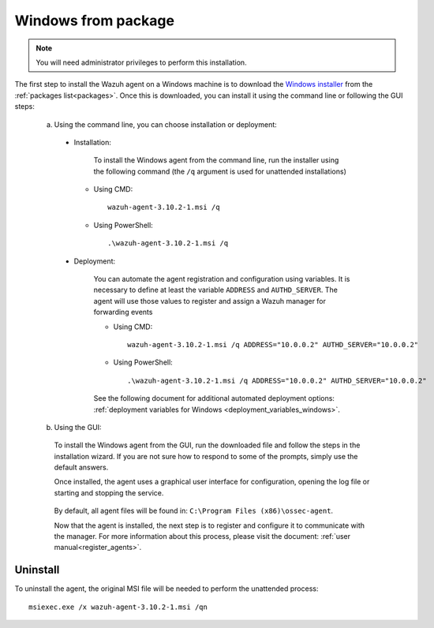 .. Copyright (C) 2019 Wazuh, Inc.

.. _wazuh_agent_package_windows:

Windows from package
====================

.. note:: You will need administrator privileges to perform this installation.

The first step to install the Wazuh agent on a Windows machine is to download the `Windows installer <https://packages.wazuh.com/3.x/windows/wazuh-agent-3.11.3-1.msi>`_ from the :ref:`packages list<packages>`. Once this is downloaded, you can install it using the command line or following the GUI steps:

  a) Using the command line, you can choose installation or deployment:

    * Installation:

        To install the Windows agent from the command line, run the installer using the following command (the ``/q`` argument is used for unattended installations)

      * Using CMD: ::

	  wazuh-agent-3.10.2-1.msi /q

      * Using PowerShell: ::

	  .\wazuh-agent-3.10.2-1.msi /q


    * Deployment:

        You can automate the agent registration and configuration using variables. It is necessary to define at least the variable ``ADDRESS`` and ``AUTHD_SERVER``. The agent will use those values to register and assign a Wazuh manager for forwarding events

	* Using CMD: ::

            wazuh-agent-3.10.2-1.msi /q ADDRESS="10.0.0.2" AUTHD_SERVER="10.0.0.2"

	* Using PowerShell: ::

	    .\wazuh-agent-3.10.2-1.msi /q ADDRESS="10.0.0.2" AUTHD_SERVER="10.0.0.2"

        See the following document for additional automated deployment options: :ref:`deployment variables for Windows <deployment_variables_windows>`.


  b) Using the GUI:


    To install the Windows agent from the GUI, run the downloaded file and follow the steps in the installation wizard. If you are not sure how to respond to some of the prompts, simply use the default answers.

    Once installed, the agent uses a graphical user interface for configuration, opening the log file or starting and stopping the service.

        .. thumbnail:: ../../../images/manual/windows-agent.png
            :align: center
            :width: 320 px

    By default, all agent files will be found in: ``C:\Program Files (x86)\ossec-agent``.

    Now that the agent is installed, the next step is to register and configure it to communicate with the manager. For more information about this process, please visit the document: :ref:`user manual<register_agents>`.

Uninstall
---------

To uninstall the agent, the original MSI file will be needed to perform the unattended process::

    msiexec.exe /x wazuh-agent-3.10.2-1.msi /qn
